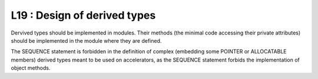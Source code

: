 L19 : Design of derived types
*****************************

Dervived types should be implemented in modules. Their methods (the minimal code accessing their private attributes) 
should be implemented in the module where they are defined.

The SEQUENCE statement is forbidden in the definition of complex (embedding some POINTER or ALLOCATABLE members) derived types 
meant to be used on accelerators, as the SEQUENCE statement
forbids the implementation of object methods.
